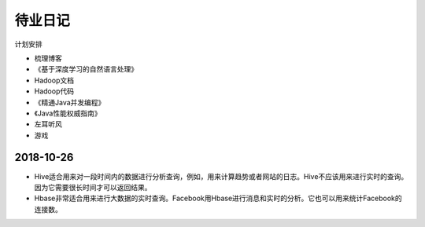 待业日记
=====================================
计划安排

- 梳理博客
- 《基于深度学习的自然语言处理》
- Hadoop文档
- Hadoop代码
- 《精通Java并发编程》
- 《Java性能权威指南》
- 左耳听风
- 游戏

2018-10-26
^^^^^^^^^^^^^^^^^^^^^^^^^^^^^^^^^^^^^
- Hive适合用来对一段时间内的数据进行分析查询，例如，用来计算趋势或者网站的日志。Hive不应该用来进行实时的查询。因为它需要很长时间才可以返回结果。
- Hbase非常适合用来进行大数据的实时查询。Facebook用Hbase进行消息和实时的分析。它也可以用来统计Facebook的连接数。

